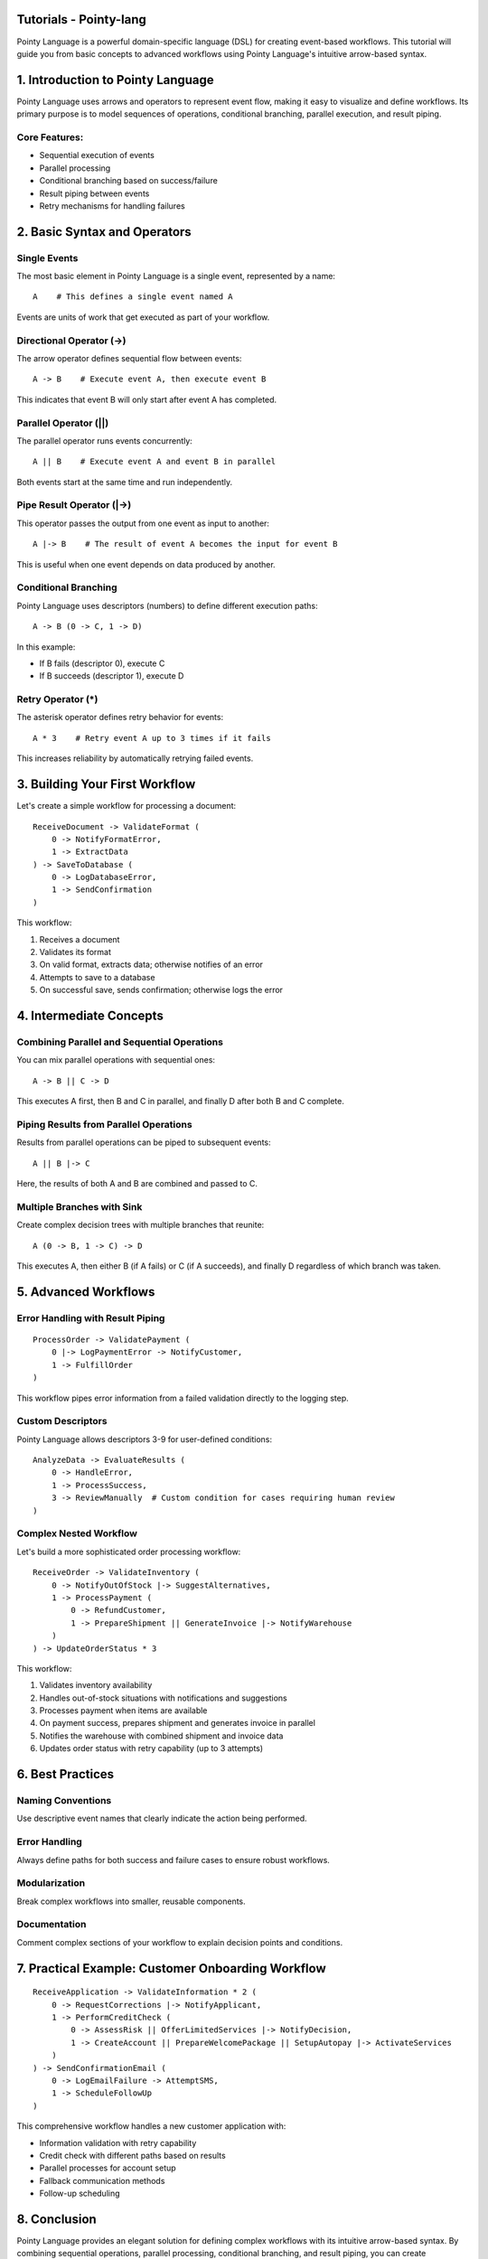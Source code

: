 Tutorials - Pointy-lang
=======================

Pointy Language is a powerful domain-specific language (DSL) for creating event-based workflows. This tutorial will guide you from basic concepts to advanced workflows using Pointy Language's intuitive arrow-based syntax.


.. contents:: Table of Contents
   :depth: 2
   :local:



1. Introduction to Pointy Language
==================================

Pointy Language uses arrows and operators to represent event flow, making it easy to visualize and define workflows. Its primary purpose is to model sequences of operations, conditional branching, parallel execution, and result piping.

Core Features:
--------------

- Sequential execution of events
- Parallel processing
- Conditional branching based on success/failure
- Result piping between events
- Retry mechanisms for handling failures

2. Basic Syntax and Operators
=============================

Single Events
-------------

The most basic element in Pointy Language is a single event, represented by a name::

    A    # This defines a single event named A

Events are units of work that get executed as part of your workflow.

Directional Operator (->)
-------------------------

The arrow operator defines sequential flow between events::

    A -> B    # Execute event A, then execute event B

This indicates that event B will only start after event A has completed.

Parallel Operator (||)
----------------------

The parallel operator runs events concurrently::

    A || B    # Execute event A and event B in parallel

Both events start at the same time and run independently.

Pipe Result Operator (|->)
--------------------------

This operator passes the output from one event as input to another::

    A |-> B    # The result of event A becomes the input for event B

This is useful when one event depends on data produced by another.

Conditional Branching
---------------------

Pointy Language uses descriptors (numbers) to define different execution paths::

    A -> B (0 -> C, 1 -> D)

In this example:

- If B fails (descriptor 0), execute C
- If B succeeds (descriptor 1), execute D

Retry Operator (*)
------------------

The asterisk operator defines retry behavior for events::

    A * 3    # Retry event A up to 3 times if it fails

This increases reliability by automatically retrying failed events.

3. Building Your First Workflow
===============================

Let's create a simple workflow for processing a document::

    ReceiveDocument -> ValidateFormat (
        0 -> NotifyFormatError,
        1 -> ExtractData
    ) -> SaveToDatabase (
        0 -> LogDatabaseError,
        1 -> SendConfirmation
    )

This workflow:

1. Receives a document
2. Validates its format
3. On valid format, extracts data; otherwise notifies of an error
4. Attempts to save to a database
5. On successful save, sends confirmation; otherwise logs the error

4. Intermediate Concepts
========================

Combining Parallel and Sequential Operations
--------------------------------------------

You can mix parallel operations with sequential ones::

    A -> B || C -> D

This executes A first, then B and C in parallel, and finally D after both B and C complete.

Piping Results from Parallel Operations
---------------------------------------

Results from parallel operations can be piped to subsequent events::

    A || B |-> C

Here, the results of both A and B are combined and passed to C.

Multiple Branches with Sink
---------------------------

Create complex decision trees with multiple branches that reunite::

    A (0 -> B, 1 -> C) -> D

This executes A, then either B (if A fails) or C (if A succeeds), and finally D regardless of which branch was taken.

5. Advanced Workflows
=====================

Error Handling with Result Piping
---------------------------------

::

    ProcessOrder -> ValidatePayment (
        0 |-> LogPaymentError -> NotifyCustomer,
        1 -> FulfillOrder
    )

This workflow pipes error information from a failed validation directly to the logging step.

Custom Descriptors
------------------

Pointy Language allows descriptors 3-9 for user-defined conditions::

    AnalyzeData -> EvaluateResults (
        0 -> HandleError,
        1 -> ProcessSuccess,
        3 -> ReviewManually  # Custom condition for cases requiring human review
    )

Complex Nested Workflow
-----------------------

Let's build a more sophisticated order processing workflow::

    ReceiveOrder -> ValidateInventory (
        0 -> NotifyOutOfStock |-> SuggestAlternatives,
        1 -> ProcessPayment (
            0 -> RefundCustomer,
            1 -> PrepareShipment || GenerateInvoice |-> NotifyWarehouse
        )
    ) -> UpdateOrderStatus * 3

This workflow:

1. Validates inventory availability
2. Handles out-of-stock situations with notifications and suggestions
3. Processes payment when items are available
4. On payment success, prepares shipment and generates invoice in parallel
5. Notifies the warehouse with combined shipment and invoice data
6. Updates order status with retry capability (up to 3 attempts)

6. Best Practices
=================

Naming Conventions
------------------

Use descriptive event names that clearly indicate the action being performed.

Error Handling
--------------

Always define paths for both success and failure cases to ensure robust workflows.

Modularization
--------------

Break complex workflows into smaller, reusable components.

Documentation
-------------

Comment complex sections of your workflow to explain decision points and conditions.

7. Practical Example: Customer Onboarding Workflow
==================================================

::

    ReceiveApplication -> ValidateInformation * 2 (
        0 -> RequestCorrections |-> NotifyApplicant,
        1 -> PerformCreditCheck (
            0 -> AssessRisk || OfferLimitedServices |-> NotifyDecision,
            1 -> CreateAccount || PrepareWelcomePackage || SetupAutopay |-> ActivateServices
        )
    ) -> SendConfirmationEmail (
        0 -> LogEmailFailure -> AttemptSMS,
        1 -> ScheduleFollowUp
    )

This comprehensive workflow handles a new customer application with:

- Information validation with retry capability
- Credit check with different paths based on results
- Parallel processes for account setup
- Fallback communication methods
- Follow-up scheduling

8. Conclusion
=============

Pointy Language provides an elegant solution for defining complex workflows with its intuitive arrow-based syntax. By combining sequential operations, parallel processing, conditional branching, and result piping, you can create sophisticated event-based systems that handle both happy paths and error conditions seamlessly.

As you become more familiar with Pointy Language, you'll find it increasingly natural to express even the most complex business processes in this concise and visual format.

Appendix: Quick Reference
=========================

Operators
---------

- ``->`` : Sequential execution
- ``||`` : Parallel execution
- ``|->`` : Result piping
- ``*`` : Retry mechanism

Descriptors
-----------

- ``0`` : Failure path
- ``1`` : Success path
- ``3-9`` : User-defined conditions

Common Patterns
---------------

- ``A -> B`` : Basic sequence
- ``A || B`` : Parallel execution
- ``A |-> B`` : Result piping
- ``A -> B (0 -> C, 1 -> D)`` : Conditional branching
- ``A * 3`` : Retry logic
- ``A || B |-> C`` : Parallel with combined results
- ``A (0 -> B, 1 -> C) -> D`` : Multiple branches with sink